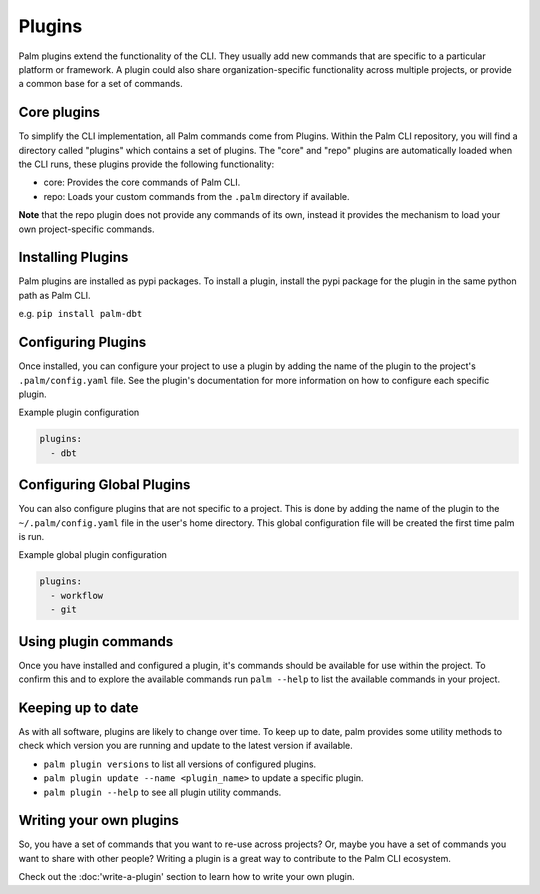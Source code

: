 =======
Plugins
=======

Palm plugins extend the functionality of the CLI. They usually add new commands
that are specific to a particular platform or framework. A plugin could also
share organization-specific functionality across multiple projects, or provide
a common base for a set of commands.

Core plugins
============

To simplify the CLI implementation, all Palm commands come from Plugins.
Within the Palm CLI repository, you will find a directory called "plugins" which
contains a set of plugins. The "core" and "repo" plugins are automatically loaded
when the CLI runs, these plugins provide the following functionality:

- core: Provides the core commands of Palm CLI.
- repo: Loads your custom commands from the ``.palm`` directory if available.

**Note** that the repo plugin does not provide any commands of its own, instead
it provides the mechanism to load your own project-specific commands.

Installing Plugins
==================

Palm plugins are installed as pypi packages. To install a plugin, install
the pypi package for the plugin in the same python path as Palm CLI.

e.g.
``pip install palm-dbt``

Configuring Plugins
====================

Once installed, you can configure your project to use a plugin by adding the
name of the plugin to the project's ``.palm/config.yaml`` file. See the plugin's
documentation for more information on how to configure each specific plugin.

Example plugin configuration

.. code:: yaml

  plugins:
    - dbt

Configuring Global Plugins
==========================

You can also configure plugins that are not specific to a project. This is
done by adding the name of the plugin to the ``~/.palm/config.yaml`` file in
the user's home directory. This global configuration file will be created the
first time palm is run.

Example global plugin configuration

.. code:: yaml

  plugins:
    - workflow
    - git


Using plugin commands
=====================

Once you have installed and configured a plugin, it's commands should be available
for use within the project. To confirm this and to explore the available commands
run ``palm --help`` to list the available commands in your project.

Keeping up to date
==================

As with all software, plugins are likely to change over time. To keep up to date,
palm provides some utility methods to check which version you are running and
update to the latest version if available.

- ``palm plugin versions`` to list all versions of configured plugins.
- ``palm plugin update --name <plugin_name>`` to update a specific plugin.
- ``palm plugin --help`` to see all plugin utility commands.

Writing your own plugins
========================

So, you have a set of commands that you want to re-use across projects?
Or, maybe you have a set of commands you want to share with other people?
Writing a plugin is a great way to contribute to the Palm CLI ecosystem.

Check out the :doc:'write-a-plugin' section to learn how to write your own plugin.
